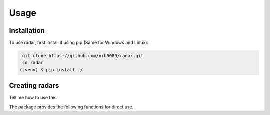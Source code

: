 Usage
======

.. _installation:

Installation 
-------------

To use radar, first install it using pip (Same for Windows and Linux):

.. code-block:: console
    
    git clone https://github.com/nrb5089/radar.git
    cd radar
   (.venv) $ pip install ./

Creating radars
----------------

Tell me how to use this.

The package provides the following functions for direct use.


